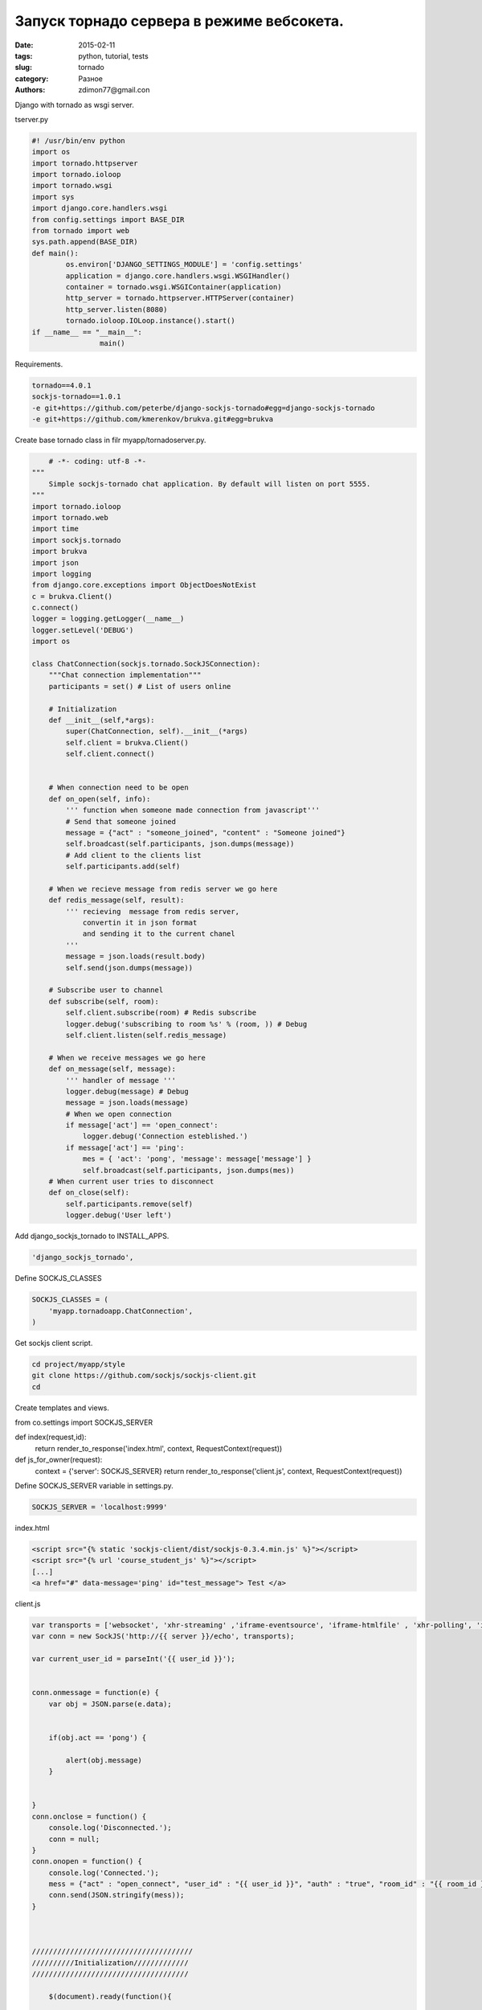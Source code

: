 Запуск торнадо сервера в режиме вебсокета.
##########################################

:date: 2015-02-11 
:tags: python, tutorial, tests
:slug: tornado
:category: Разное
:authors: zdimon77@gmail.con


Django with tornado as wsgi server.

tserver.py

.. code-block:: python

    #! /usr/bin/env python
    import os
    import tornado.httpserver
    import tornado.ioloop
    import tornado.wsgi
    import sys
    import django.core.handlers.wsgi
    from config.settings import BASE_DIR
    from tornado import web
    sys.path.append(BASE_DIR)
    def main():
            os.environ['DJANGO_SETTINGS_MODULE'] = 'config.settings'
            application = django.core.handlers.wsgi.WSGIHandler()
            container = tornado.wsgi.WSGIContainer(application)
            http_server = tornado.httpserver.HTTPServer(container)
            http_server.listen(8080)
            tornado.ioloop.IOLoop.instance().start()
    if __name__ == "__main__":
                    main()




Requirements.

.. code-block:: bash

    tornado==4.0.1
    sockjs-tornado==1.0.1
    -e git+https://github.com/peterbe/django-sockjs-tornado#egg=django-sockjs-tornado
    -e git+https://github.com/kmerenkov/brukva.git#egg=brukva

Create base tornado class in filr myapp/tornadoserver.py.

.. code-block:: python


        # -*- coding: utf-8 -*-
    """
        Simple sockjs-tornado chat application. By default will listen on port 5555.
    """
    import tornado.ioloop
    import tornado.web
    import time
    import sockjs.tornado
    import brukva
    import json
    import logging
    from django.core.exceptions import ObjectDoesNotExist
    c = brukva.Client()
    c.connect()
    logger = logging.getLogger(__name__)
    logger.setLevel('DEBUG')
    import os

    class ChatConnection(sockjs.tornado.SockJSConnection):
        """Chat connection implementation"""
        participants = set() # List of users online

        # Initialization
        def __init__(self,*args):
            super(ChatConnection, self).__init__(*args)
            self.client = brukva.Client()
            self.client.connect()
           

        # When connection need to be open
        def on_open(self, info):
            ''' function when someone made connection from javascript'''
            # Send that someone joined
            message = {"act" : "someone_joined", "content" : "Someone joined"}
            self.broadcast(self.participants, json.dumps(message))
            # Add client to the clients list
            self.participants.add(self)

        # When we recieve message from redis server we go here
        def redis_message(self, result):
            ''' recieving  message from redis server, 
                convertin it in json format 
                and sending it to the current chanel
            '''
            message = json.loads(result.body)
            self.send(json.dumps(message))

        # Subscribe user to channel
        def subscribe(self, room):
            self.client.subscribe(room) # Redis subscribe
            logger.debug('subscribing to room %s' % (room, )) # Debug
            self.client.listen(self.redis_message)

        # When we receive messages we go here
        def on_message(self, message): 
            ''' handler of message '''
            logger.debug(message) # Debug
            message = json.loads(message)
            # When we open connection
            if message['act'] == 'open_connect':
                logger.debug('Connection esteblished.')
            if message['act'] == 'ping':
                mes = { 'act': 'pong', 'message': message['message'] }  
                self.broadcast(self.participants, json.dumps(mes))
        # When current user tries to disconnect
        def on_close(self):
            self.participants.remove(self)
            logger.debug('User left')        

        
   

Add django_sockjs_tornado to INSTALL_APPS.

.. code-block:: python

    'django_sockjs_tornado',

Define  SOCKJS_CLASSES

.. code-block:: python

    SOCKJS_CLASSES = (
        'myapp.tornadoapp.ChatConnection',
    )



Get sockjs client script.

.. code-block:: bash

    cd project/myapp/style
    git clone https://github.com/sockjs/sockjs-client.git
    cd 


Create templates and views.

from co.settings import SOCKJS_SERVER

def index(request,id):
    return render_to_response('index.html', context, RequestContext(request))


def js_for_owner(request):
    context = {'server': SOCKJS_SERVER}
    return render_to_response('client.js', context, RequestContext(request))


Define SOCKJS_SERVER variable in settings.py.

.. code-block:: python

    SOCKJS_SERVER = 'localhost:9999'


index.html


.. code-block:: html

        <script src="{% static 'sockjs-client/dist/sockjs-0.3.4.min.js' %}"></script>
        <script src="{% url 'course_student_js' %}"></script>
        [...]
        <a href="#" data-message='ping' id="test_message"> Test </a>

client.js

.. code-block:: js

    var transports = ['websocket', 'xhr-streaming' ,'iframe-eventsource', 'iframe-htmlfile' , 'xhr-polling', 'iframe-xhr-polling', 'jsonp-polling'];
    var conn = new SockJS('http://{{ server }}/echo', transports);

    var current_user_id = parseInt('{{ user_id }}');


    conn.onmessage = function(e) {
        var obj = JSON.parse(e.data);
        

        if(obj.act == 'pong') {
            
            alert(obj.message)
        }  
     

    }
    conn.onclose = function() {
        console.log('Disconnected.');
        conn = null;
    }
    conn.onopen = function() {
        console.log('Connected.');
        mess = {"act" : "open_connect", "user_id" : "{{ user_id }}", "auth" : "true", "room_id" : "{{ room_id }}", "place" : "chat" };
        conn.send(JSON.stringify(mess));
    }



    //////////////////////////////////////
    //////////Initialization/////////////
    /////////////////////////////////////

        $(document).ready(function(){
             
                
                 //// Test message
                 $('#test_message').on('click', function(e) {
                    e.preventDefault();
                    var message = $(this).attr('data-message');
                    var mess = { "act" : "ping", "message" : message };
                    conn.send(JSON.stringify(mess));
                });   
                /////////////////////////////////// 

           
         });


Run socket server.

 

.. code-block:: bash

    ./manage.py socketserver


